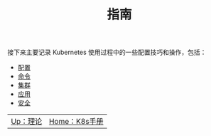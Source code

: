 #+TITLE: 指南
#+HTML_HEAD: <link rel="stylesheet" type="text/css" href="../css/main.css" />
#+HTML_LINK_UP: ../theory/theory.html   
#+HTML_LINK_HOME: ../kubernates-handbook.html
#+OPTIONS: num:nil timestamp:nil ^:nil

接下来主要记录 Kubernetes 使用过程中的一些配置技巧和操作，包括：

+ [[file:config/config.org][配置]]
+ [[file:command/command.org][命令]]
+ [[file:cluster/cluster.org][集群]]
+ [[file:application/application.org][应用]]
+ [[file:security/security.org][安全]]


| [[file:../theory/theory.org][Up：理论]] | [[file:../kubernates-handbook.org][Home：K8s手册]] |
